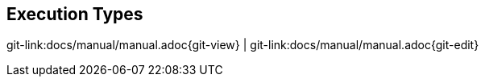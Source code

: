 

[[execution-types]]
== Execution Types

[#git-edit-section]
:page-path: docs/manual/manual.adoc
git-link:{page-path}{git-view} | git-link:{page-path}{git-edit}

//TODO TS Why different executions are possible



